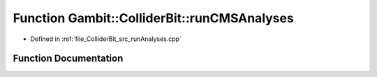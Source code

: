 .. _exhale_function_runAnalyses_8cpp_1af1d6d28cac6b2e82e42acc15c49e6d83:

Function Gambit::ColliderBit::runCMSAnalyses
============================================

- Defined in :ref:`file_ColliderBit_src_runAnalyses.cpp`


Function Documentation
----------------------


.. doxygenfunction:: Gambit::ColliderBit::runCMSAnalyses(AnalysisDataPointers&)
   :project: GAMBIT